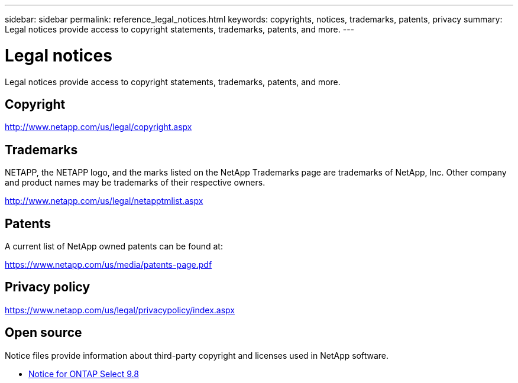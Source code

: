 ---
sidebar: sidebar
permalink: reference_legal_notices.html
keywords: copyrights, notices, trademarks, patents, privacy
summary: Legal notices provide access to copyright statements, trademarks, patents, and more.
---

= Legal notices
:hardbreaks:
:nofooter:
:icons: font
:linkattrs:
:imagesdir: ./media/

[.lead]
Legal notices provide access to copyright statements, trademarks, patents, and more.

== Copyright

http://www.netapp.com/us/legal/copyright.aspx[^]

== Trademarks

NETAPP, the NETAPP logo, and the marks listed on the NetApp Trademarks page are trademarks of NetApp, Inc. Other company and product names may be trademarks of their respective owners.

http://www.netapp.com/us/legal/netapptmlist.aspx[^]

== Patents

A current list of NetApp owned patents can be found at:

https://www.netapp.com/us/media/patents-page.pdf[^]

== Privacy policy

https://www.netapp.com/us/legal/privacypolicy/index.aspx[^]

== Open source

Notice files provide information about third-party copyright and licenses used in NetApp software.

* link:https://library.netapp.com/ecm/ecm_download_file/ECMLP2874818[Notice for ONTAP Select 9.8^]

